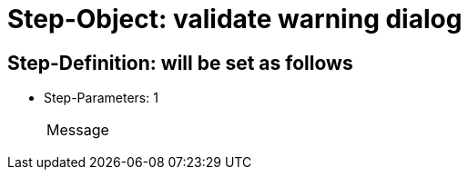 = Step-Object: validate warning dialog

== Step-Definition: will be set as follows

* Step-Parameters: 1
+
|===
| Message
|===

